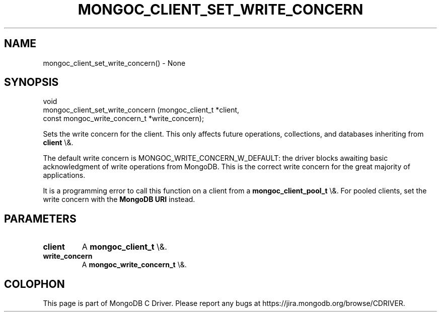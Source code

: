 .\" This manpage is Copyright (C) 2016 MongoDB, Inc.
.\" 
.\" Permission is granted to copy, distribute and/or modify this document
.\" under the terms of the GNU Free Documentation License, Version 1.3
.\" or any later version published by the Free Software Foundation;
.\" with no Invariant Sections, no Front-Cover Texts, and no Back-Cover Texts.
.\" A copy of the license is included in the section entitled "GNU
.\" Free Documentation License".
.\" 
.TH "MONGOC_CLIENT_SET_WRITE_CONCERN" "3" "2016\(hy01\(hy11" "MongoDB C Driver"
.SH NAME
mongoc_client_set_write_concern() \- None
.SH "SYNOPSIS"

.nf
.nf
void
mongoc_client_set_write_concern (mongoc_client_t              *client,
                                 const mongoc_write_concern_t *write_concern);
.fi
.fi

Sets the write concern for the client. This only affects future operations, collections, and databases inheriting from
.B client
\e&.

The default write concern is MONGOC_WRITE_CONCERN_W_DEFAULT: the driver blocks awaiting basic acknowledgment of write operations from MongoDB. This is the correct write concern for the great majority of applications.

It is a programming error to call this function on a client from a
.B mongoc_client_pool_t
\e&. For pooled clients, set the write concern with the
.B MongoDB URI
instead.

.SH "PARAMETERS"

.TP
.B
client
A
.B mongoc_client_t
\e&.
.LP
.TP
.B
write_concern
A
.B mongoc_write_concern_t
\e&.
.LP


.B
.SH COLOPHON
This page is part of MongoDB C Driver.
Please report any bugs at https://jira.mongodb.org/browse/CDRIVER.